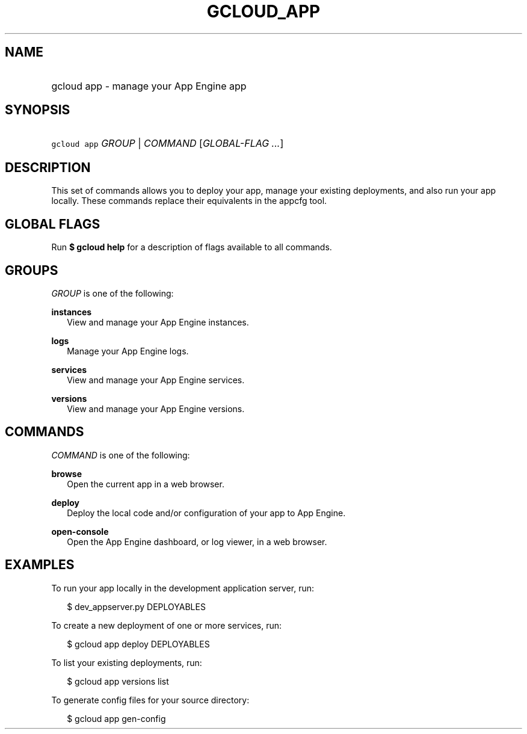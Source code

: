 
.TH "GCLOUD_APP" 1



.SH "NAME"
.HP
gcloud app \- manage your App Engine app



.SH "SYNOPSIS"
.HP
\f5gcloud app\fR \fIGROUP\fR | \fICOMMAND\fR [\fIGLOBAL\-FLAG\ ...\fR]


.SH "DESCRIPTION"

This set of commands allows you to deploy your app, manage your existing
deployments, and also run your app locally. These commands replace their
equivalents in the appcfg tool.



.SH "GLOBAL FLAGS"

Run \fB$ gcloud help\fR for a description of flags available to all commands.



.SH "GROUPS"

\f5\fIGROUP\fR\fR is one of the following:

\fBinstances\fR
.RS 2m
View and manage your App Engine instances.

.RE
\fBlogs\fR
.RS 2m
Manage your App Engine logs.

.RE
\fBservices\fR
.RS 2m
View and manage your App Engine services.

.RE
\fBversions\fR
.RS 2m
View and manage your App Engine versions.


.RE

.SH "COMMANDS"

\f5\fICOMMAND\fR\fR is one of the following:

\fBbrowse\fR
.RS 2m
Open the current app in a web browser.

.RE
\fBdeploy\fR
.RS 2m
Deploy the local code and/or configuration of your app to App Engine.

.RE
\fBopen\-console\fR
.RS 2m
Open the App Engine dashboard, or log viewer, in a web browser.


.RE

.SH "EXAMPLES"

To run your app locally in the development application server, run:

.RS 2m
$ dev_appserver.py DEPLOYABLES
.RE

To create a new deployment of one or more services, run:

.RS 2m
$ gcloud app deploy DEPLOYABLES
.RE

To list your existing deployments, run:

.RS 2m
$ gcloud app versions list
.RE

To generate config files for your source directory:

.RS 2m
$ gcloud app gen\-config
.RE
